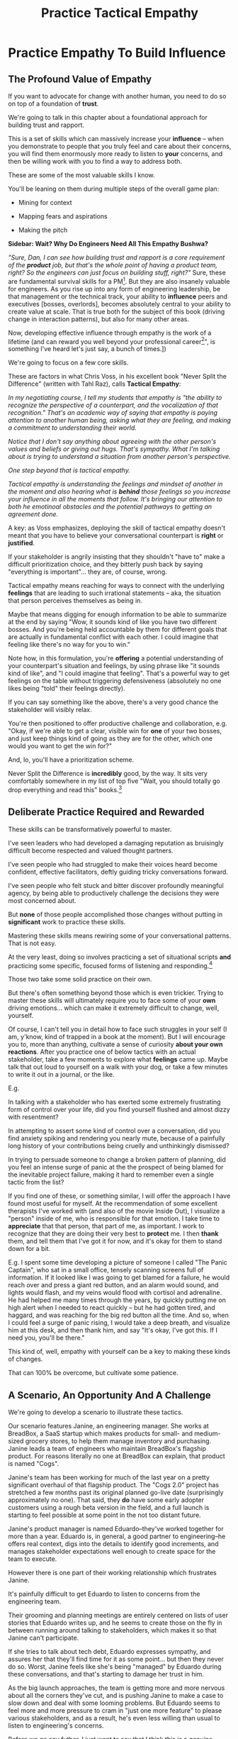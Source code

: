 :PROPERTIES:
:ID:       4FEA3BD5-8E85-4BB6-8F59-15FDE4F38572
:END:
#+title: Practice Tactical Empathy
#+filetags: :Chapter:
* Practice Empathy To Build Influence

** The Profound Value of Empathy

# Defining "Tactical Empathy"

If you want to advocate for change with another human, you need to do so on top of a foundation of *trust*.

# If you want to be effective in *advocate for a change in how you work together*, you need to build a different kind of relationship -- one founded on trust and rapport.

We're going to talk in this chapter about a foundational approach for building trust and rapport.

This is a set of skills which can massively increase your *influence* -- when you demonstrate to people that you truly feel and care about their concerns, you will find them enormously more ready to listen to *your* concerns, and then be willing work with you to find a way to address both.

# you'll be able to get people to listen to and your concerns, you'll be able to persuade them to take a chance on trying something new.


# END SIDEBAR

These are some of the most valuable skills I know.

You'll be leaning on them during multiple steps of the overall game plan:

 - Mining for context

 - Mapping fears and aspirations

 - Making the pitch

*Sidebar: Wait? Why Do Engineers Need All This Empathy Bushwa?*

/"Sure, Dan, I can see how building trust and rapport is a core requirement of the *product* job, but that's the whole point of having a product team, right? So the engineers can just focus on building stuff, right?"/ Sure, these are fundamental survival skills for a PM[fn:: in fact, I highly recommend testing for them during PM interviews]. But they are also insanely valuable for engineers. As you rise up into any form of engineering leadership, be that management or the technical track, your ability to *influence* peers and executives [bosses, overlords], becomes absolutely central to your ability to create value at scale. That is true both for the subject of this book (driving change in interaction patterns), but also for many other areas.

Now, developing effective influence through empathy is the work of a lifetime (and can reward you well beyond your professional career[fn:: "This whole active listening thing has been really helping with [insert spouse's name]", is something I've heard let's just say, a bunch of times.])

We're going to focus on a few core skills.

These are factors in what Chris Voss, in his excellent book "Never Split the Difference" (written with Tahl Raz), calls *Tactical Empathy*:

    /In my negotiating course, I tell my students that empathy is "the ability to recognize the perspective of a counterpart, and the vocalization of that recognition." That's an academic way of saying that empathy is paying attention to another human being, asking what they are feeling, and making a commitment to understanding their world./

    /Notice that I don't say anything about agreeing with the other person's values and beliefs or giving out hugs. That's sympathy. What I'm talking about is trying to understand a situation from another person's perspective./

    /One step beyond that is tactical empathy./

    /Tactical empathy is understanding the feelings and mindset of another in the moment and also hearing what is *behind* those feelings so you increase your influence in all the moments that follow. It's bringing our attention to both he emotinoal obstacles and the potential pathways to getting an agreement done./

A key: as Voss emphasizes, deploying the skill of tactical empathy doesn't meant that you have to believe your conversational counterpart is *right* or *justified*.

If your stakeholder is angrily insisting that they shouldn't "have to" make a difficult prioritization choice, and they bitterly push back by saying "everything is important"... they are, of course, wrong.

Tactical empathy means reaching for ways to connect with the underlying *feelings* that are leading to such irrational statements -- aka, the situation that person perceives themselves as being in.

Maybe that means digging for enough information to be able to summarize at the end by saying "Wow, it sounds kind of like you have two different bosses. And you're being held accountable by them for different goals that are actually in fundamental conflict with each other. I could imagine that feeling like there's no way for you to win."

Note how, in this formulation, you're *offering* a potential understanding of your counterpart's situation and feelings, by using phrase like "it sounds kind of like", and "I could imagine that feeling". That's a powerful way to get feelings on the table without triggering defensiveness (absolutely no one likes being "told" their feelings directly).

If you can say something like the above, there's a very good chance the stakeholder will visibly relax.

You're then positioned to offer productive challenge and collaboration, e.g. "Okay, if we're able to get a clear, visible win for *one* of your two bosses, and just keep things kind of going as they are for the other, which one would you want to get the win for?"

And, lo, you'll have a prioritization scheme.

Never Split the Difference is *incredibly* good, by the way. It sits very comfortably somewhere in my list of top five "Wait, you should totally go drop everything and read this" books.[fn:: Others that threaten to be in that top five include "Escaping the Build Trap" by Melissa Perri, "The Principles of Product Development Flow" by Don Reinertsen, "Designing Data-Intensive Applications", by Martin Kleppmann, "High Output  Management" by Andy Grove, "The Art of Action" by Stephen Bungay, and "Eleanor & Park", by Rainbow Rowell]

** Deliberate Practice Required and Rewarded

These skills can be transformatively powerful to master.

I've seen leaders who had developed a damaging reputation as bruisingly difficult become respected and valued thought partners.

# , who people made certain to consult when facing hard problems.

I've seen people who had struggled to make their voices heard become confident, effective facilitators, deftly guiding tricky conversations forward.

I've seen people who felt stuck and bitter discover profoundly meaningful agency, by being able to productively challenge the decisions they were most concerned about.

But *none* of those people accomplished those changes without putting in *significant* work to practice these skills.

Mastering these skills means rewiring some of your conversational patterns. That is not easy.

At the very least, doing so involves practicing a set of situational scripts *and* practicing some specific, focused forms of listening and responding.[fn:: it's like learning an improvisational form, for all the theater geeks out there. Also, hi there, theater geeks! You are so very much my people, if that wasn't clear already.]

Those two take some solid practice on their own.

But there's often something beyond those which is even trickier. Trying to master these skills will ultimately require you to face some of your *own* driving emotions... which can make it extremely difficult to change, well, yourself.

Of course, I can't tell you in detail how to face such struggles in your self (I am, y'know, kind of trapped in a book at the moment). But I will encourage you to, more than anything, cultivate a sense of curiosity *about your own reactions*. After you practice one of below tactics with an actual stakeholder, take a few moments to explore what *feelings* came up. Maybe talk that out loud to yourself on a walk with your dog,  or take a few minutes to write it out in a journal, or the like.

E.g.

In talking with a stakeholder who has exerted some extremely frustrating form of control over your life, did you find yourself flushed and almost dizzy with resentment?

In attempting to assert some kind of control over a conversation, did you find anxiety spiking and rendering you nearly mute, because of a painfully long history of your contributions being cruelly and unthinkingly dismissed?

In trying to persuade someone to change a broken pattern of planning, did you feel an intense surge of panic at the the prospect of being blamed for the inevitable project failure, making it hard to remember even a single tactic from the list?

If you find one of these, or something similar, I will offer the approach I have found most useful for myself. At the recommendation of some excellent therapists I've worked with (and also of the movie Inside Out), I visualize a "person" inside of me, who is responsible for that emotion. I take time to *appreciate* that that person, that part of me, as important. I work to recognize that they are doing their very best to *protect* me. I then *thank* them, and tell them that I've got it for now, and it's okay for them to stand down for a bit.

E.g. I spent some time developing a picture of someone I called "The Panic Captain", who sat in a small office, tensely scanning screens full of information. If it looked like I was going to get blamed for a failure, he would reach over and press a giant red button, and an alarm would sound, and lights would flash, and my veins would flood with cortisol and adrenaline. He had helped me many times through the years, by quickly putting me on high alert when I needed to react quickly -- but he had gotten tired, and haggard, and was reaching for the big red button all the time. And so, when I could feel a surge of panic rising, I would take a deep breath, and visualize him at this desk, and then thank him, and say "It's okay, I've got this. If I need you, you'll be there."

This kind of, well, empathy with yourself can be a key to making these kinds of changes.

# somewhat surprisingly hard to apply these.

That can 100% be overcome, but cultivate some patience.

** A Scenario, An Opportunity And A Challenge

We're going to develop a scenario to illustrate these tactics.

Our scenario features Janine, an engineering manager. She works at BreadBox, a SaaS startup which makes products for small- and medium-sized grocery stores, to help them manage inventory and purchasing. Janine leads a team of engineers who maintain BreadBox's flagship product. For reasons literally no one at BreadBox can explain, that product is named "Cogs".

Janine's team has been working for much of the last year on a pretty significant overhaul of that flagship product. The "Cogs 2.0" project has stretched a few months past its original planned go-live date (surprisingly approximately no one). That said, they *do* have some early adopter customers using a rough beta version in the field, and a full launch is starting to feel possible at some point in the not too distant future.

Janine's product manager is named Eduardo--they've worked together for more than a year. Eduardo is, in general, a good partner to engineering--he offers real context, digs into the details to identify good increments, and manages stakeholder expectations well enough to create space for the team to execute.

However there is one part of their working relationship which frustrates Janine.

It's painfully difficult to get Eduardo to listen to concerns from the engineering team.

Their grooming and planning meetings are entirely centered on lists of user stories that Eduardo writes up, and he seems to create those on the fly in between running around talking to stakeholders, which makes it so that Janine can't participate.

If she tries to talk about tech debt, Eduardo expresses sympathy, and assures her that they'll find time for it as some point... but then they never do so. Worst, Janine feels like she's being "managed" by Eduardo during these conversations, and that's starting to damage her trust in him.

As the big launch approaches, the team is getting more and more nervous about all the corners they've cut, and is pushing Janine to make a case to slow down and deal with some looming problems. But Eduardo seems to feel more and more pressure to cram in "just one more feature" to please various stakeholders, and as a result, he's even less willing than usual to listen to engineering's concerns.

Before we go any futher, I just want to say that I think this is a genuine problem!

Whether or not it's right to "fix tech debt" now, it's very important that there be a clear means for the engineers to advocate for investments in things they believe are valuable to the business. I believe the PM should almost always have ultimate say over prioritization (that's the heart of their job), but they should *also* be accountable for listening clearly to engineering and factoring engineering's concerns into the work of the team.

Eduardo isn't truly listening--which is creating risk for the business.

# Of course, as more grocery stores are starting to use Cogs 2.0 in the field, there's more and more demand for Eduardo's time, so their regular 1:1's are starting to get cancelled with a somewhat alarming frequency.

# Which is hard, because there is a

What should Janine do?

Well, so far, her attempts to talk about the overall problem, the *pattern* of their working together, have gotten nowhere. And, as more grocery stores are starting to use Cogs 2.0 in the field, there's more and more demand for Eduardo's time, so her 1:1's with him have started to get cancelled with a somewhat alarming frequency.

Janine decides to make a coherent pitch for change, as per the approach suggested earlier.

She and several senior engineers work to come up with an "initial increment of change", focused on a very specific risk, around database performance.

# In this particular case, the team's biggest immediate worry is how the database will handle a full launch of Cogs 2.0. The new version makes a *lot* more requests from the front to the back end, and a bunch of those requests then issue DB queries  that are very, very far from optimized. There's even a chance they're going to have to reorganize some tables under the hood. They're pretty worried.

# They got enough worried that Janine and a couple of the engineers on the team have come up with a first increment -- they read O'Reilly's Implementing Service Level Objectives, and want to follow the game plan in the first few chapters to implement SLI's (those first few chapters are incredibly good, btw).

Now, Janine could go to Eduardo and lay that out as a proposal, ala:

/We're worried about site capacity. Our initial monitoring of the database is showing some worrisome spikes, so we want to spend a few weeks building Service Level Indicators, which will create much more actionable data./

That's reasonable. It might work.

But let's practice empathy, this time focused on the situation Eduardo finds himself in, as Janine goes to him with this request:

Eduardo has *dozens* of other people making *similar* requests of him, *all the time* -- half the sales team, the director of customer success, Phil from the help desk, the company CEO who likes to check up on their corner grocery store's requests, etc. All of those people are constantly reaching out to Eduardo via Slack, email, casual conversations in the office kitchen.

# Every request urgent, every request time-sensitive.

Companies have product teams *because* they can't do all the things they want, and someone has to steward a difficult process of decision-making.

# The product manager *can't* say yes to all of those requests -- in fact, they can't say yes to almost *any* of them.

From a certain perspective, Eduardo's *job* is to continually disappoint everyone around him.[fn:: Nathan Papazian, my product partner at Ellevation, commonly referred to himself as the company's Chief Disappointment Officer.]

And that includes engineering.

So we should not be surprised if Janine's well-reasoned advocacy about site capacity, as above, falls on deaf ears. Or gets put on the "We'll get to that when we have some downtime" list, aka, the "We'll probably never get to it" list.

What could she do, to move her request to the "Let's talk about if it's this sprint or the next one" list?

A fundamental truth of working with humans: if you want someone to *listen to you*, you are incredibly well-served by *first, listening to them*.

But, it takes a bit of work to get most humans to genuinely share what they're thinking and feeling, so that they can *feel* listened to and heard.

So we're going to use a few tricks.

** Tactic 1: Repeat Trailing Three Words

The first one is simple and somewhat *bizarrely* effective:

First, you ask someone a question.

They respond with an answer.

You then calmly and curiously repeat the last three words they said, back to them, inflected as a question.

And then you stop talking and wait.

*That's it*.

If you can achieve any form of genuine curiosity as you speak, and if you can stop yourself from saying anything other than those three words...

... the person will then start talking again, telling you more and more.

And they'll *feel* like you're hearing and understanding them.

It shouldn't be this simple. But it totally works.[fn:: If you happen to like romantic comedies, you might catch this *exact tactic* from Never Split the Difference being referenced in episode <something> of Nobody Wants This]

In our scenario, let's start by imagining that the Janine does *not* have this skill at her disposal, and let's see how the conversation might go.

    JANINE: I'd like to talk about taking the time this month to implement Service Level Indicators -- it'd really help us stay ahead of potential capacity issues.

    EDUARDO: Okay, how much time are we talking about?

    JANINE: We're not sure, we think it's probably three weeks of work for Andrea. And we'd need some of your time to review what she comes up with.

    EDUARDO: Oh, I don't know. I thought we were depending on Andrea to fix the issues with the new chip aisle features for Cogs 2.0. I don't think we can pause that right now.

    JANINE: If we don't do the work now, I bet we're not going to find time for it before launch. We're only talking about three weeks, we can timebox it you want.

    EDUARDO: Okay, I'll think about it.

How'd that go?

Janine is trying to speak to value, which is good.

But...

...most product leaders would experience this as someone *pushing* them for something.

And a core survival skill for a PM is being able to ignore people who push them for things.

To find another way, let's notice that, at one point, Eduardo stated a *concern*: "I'm not sure we can slow that down right now".

Janine responded with, essentially, an *argument*: "If we don't do that work now..."

Let's replay this conversation with the Repeat Trailing Three Words tactic.

First, Janine instead starts with a question -- not with immediate advocacy.

    JANINE: I wanted to ask -- how are you thinking about our key priorities for the month?

    EDUARDO: [typing on his laptop] I mean, we've gotta stay on track for the Cogs 2.0 migration.

    JANINE: ...the Cogs migration?

    [pause]

    EDUARDO: Yes. [He pauses his typing, sighs]. The Success team has *finally* started converting a few of the busy urban grocery stores. Of course now they want to add all these new blocker "requirements". [He sketches in air quotes]

    JANINE: ...oh, new blocker requirements?

    [pause]

    EDUARDO: [Now looking at Janine] Yeah. I mean, we're absolutely not going to do them all, but we're going to have to figure out which ones are genuinely important.

    JANINE: ... which are genuinely important?

    [pause]

    EDUARDO: Yep. Oh, that, and just some other fit and finish work, I think. [He considers for a moment, then nods and exhales] What's on your mind?

Those may look like dry words on the page, but it can be remarkably effective in person -- and it can be done with such a simple approach. You have to try it and experience it to fully believe it.

If you're able to deploy this tactic well, you'll achieve two *super* important things:

 - *First, you'll build rapport*

   You're demonstrating, simply by listening, that you want to work *with* the PM to solve their problems.

   Eduardo started the conversation in a bit of a haze, half-listening, half-distracted.

   By the end, he feels like Janine *understands his problems*. I know that seems odd, but, again, it really works.

 - *Second, you'll acquire context*

   Janine learned about which segment of customers Eduardo is focused on, and some tricky internal company dynamics he's wrestling with.

   She can put those to use in making her case.

We'll demonstrate how to do so, but first, we'll talk about a second core skill of Tactical Empathy.

** Tactic 2: Echo Back and Summarize

In using the Repeat Trailing Three Words tactic, Janine has learned that Eduardo is focused on migrating busy urban grocery stores to Cogs 2.0.

# XXX a bit of a repeat with the end of previous section.

This context provides an *excellent* opening to discuss the site capacity issues she's worried about--those busy urban grocery stores use some of Cogs's features at a scale that puts greater than normal strains on capacity.

Thus, if the team *doesn't* build better visibility into capacity limits, they could end up frustrating those high-end customers the moment they convert.

Given the above, here is the key question:

*What should Janine say next?*

The last thing Eduardo said was:

    /EDUARDO: Yep. Oh, that, and just some other fit and finish work, I think. What's on your mind?/

He has *invited* the engineering leader to state their concerns!

Clearly, she can now start speaking to potential value, right?

Nope.

Instead, in this moment, she should slow down and carefully *repeat back a brief summary of what they've just learned*.

And then ask if she's got it right.

i.e. in our story above, that might look like:

    EDUARDO: Yep. Oh, that, and just some other fit and finish work, I think. What's on your mind?

    JANINE: Let me just say that back, see if I've got it. [consults her notes, takes a breath, then looks up]. The biggest focus for this month is converting busy urban groceries. The success team is raising a lot of issues they think are blockers, but your guess is that not all of them are *actual* blockers, so there's going to be some work to untangle that. Beyond that work, it's mostly just fit and finish, to get ready for the big launch. Is that about right?

    EDUARDO: Yeah, [he says, slowly], tha's tmostly that's it. [He trails off, looking slightly hesitant]

    JANINE: What's not quite right?

    EDUARDO: Well, I don't expect us to *actually* convert many big customers *this* month -- but we need to be sure we can *next* month.

    JANINE: So, it's, like, ensuring we're fully *ready* to convert, is that right?

    EDUARDO: Yes. [He nods, satisfied]

Why is this so valuable?

First, by summarizing, you will nearly always discover something you didn't get quite right.

In the example above, *being ready* to convert large customers *next* month is quite different from *actually converting* large customers *this* month.

If Janine had left the conversation believing the goal was immediate conversions, she'd be taking her team down the wrong road.

Second, summarizing back makes an enormous difference in helping the speaker to *feel understood*.

When a person explains something they care about, it's quite rare for them to feel confident that they've actually been understood.

They won't usually consciously articulate this to themselves -- but some part of them will wonder, uncertainly, if their attempt succeeded or not.

I feel like I should say that, for certain kinds of speakers who are maybe not the most fun to work with, their internal narrative will not be "Did my attempt to communicate succeed?" but rather, "Did the listener understand this completely clear point I just made, or are they stupid?"[fn:: If my game plan for working with stakeholders assumed they were all kind and pleasant, I would not have very much to offer you. Luckily, that's not the case.]

Luckily, you address both of those the same way -- because they are driven by the same underlying uncertainty about being understood.

# Humans rarely experience themselves as being fully understood.

If you, as  that listener, take the time to summarize back your understanding, and get it even vaguely right, the speaker will feel a genuine sense of *relief*.

If you pay careful attention, you may even see them visibly exhale.

# It's like you've completed an open transaction that was otherwise hanging.

Which is exactly the mode you want them to be in, if you're going to turn the corner and now ask them to engage in *your* concerns.

You earn space to advocate, by demonstrating that you are willing to lead with empathy and understanding.

** Tactic 3: Posit a Spectrum to Draw People Out
The two tactics we've discussed so far are useful for keeping a conversation moving.

But sometimes, it's hard to get a conversation going at all.

Sometimes, you ask a stakeholder:

/"What are most important goals for the next quarter?"/

And they say:

/"All our goals are important."/[fn:: Sometimes, as a bonus, they look vaguely affronted that you've asked them to prioritize and/or think.]

It can feel like the stakeholder is an unyielding wall, and you can't get into an actual conversation.

One tactic I've found useful is to:

 - Guess two different, potentially valid answers to the question

 - Offer them as "ends of a spectrum"

 - Ask the stakeholder where they think things land on that spectrum

For example, that could sound like:

/"I've heard you say that the Enterprise customers are our next key target for conversion. I could imagine at least, like, two different reasons for that. On the one hand, I could imagine it's because they represent so much of our revenue -- so we need to make sure we're converting them, because we think getting them on 2.0 will make for happier customers. Or, on the other hand, I could imagine it's more that the Enterprise customers have the most complex use cases, so doing the conversion will force us to ensure that 2.0 fully meets all the use cases of 1.0 -- across all of our customers, not just the enterprise ones. Would you say it's more one of those than the other? Or more something else?"/

Part of why this works so well is that you are, in essence, *offering the stakeholder an opportunity to tell you you're wrong*.

But to do so in a way which allows you to fill in your picture, to answer the most important contextual questions.

That is much "safer" and easier for a stakeholder to do than to come up with an initial answer themselves.

In the above, they might say something like:

/"It's mostly just that they're such a big chunk of our revenue. Well, that and also because they each have a hotline to someone on Customer Success, who will then come and derail our work if things don't seem right."/

Or they might say the opposite:

/"Oh, the immediate revenue is not important, you can not worry about that. It's really much more about ensuring that 2.0 has genuine feature parity with 1.0."/

Or they might say:

/Oh, it's really not either of those. The enterprise customers just have so many users, it's going to take a long time to do the change management. And our support team can't support both versions forever, so we need to start that clock./

Then, you've got them talking, and you can start to repeat trailing words and echo back summaries.

** Tactic 4: Offer a Labeled Understanding of Feelings
It seems like, maybe you could
** Tactic 5: Play Low Status to Inject Concerns
** Tactic 6: Make Your Stakeholder a Beleaguered Hero
ad
** Retrain Your Brain By Practicing With Friends

I have coached dozens of people on these tactics.

Over and over, I have seen people significantly level up their ability to influence and persuade.

However, also over and over, I've seen them initially struggle to apply these tactics.

Repeating words and echoing back summaries can just *feel* like such a strange way to talk to someone.

There are, I think, two core drivers for this:

First, when you're about to echo or repeat, your brain will tell you "Ugh, they just told you this, don't *bore* them."

Once you've practiced this a few times, this feeling disappears -- because you can see  how much people love to hear their own words and thoughts.

The second problem is that using these tactics will turn up valuable context, aka things you didn't previously know.

When that happens, your mind will suddenly make connections and see new opportunities.

That will often feel *exciting*.

In our scenario the Janine might suddenly see the connection between the large customers and the capacity challenges she was eager to discuss.

When that kind of discovery happens, a spike of excitement hormones hits your bloodstream, and your brain immediately *urges* you to share this new awesome idea, right away.

"Oh," your brain will say, "they're going to love this, go go go!"

That's a trap -- you are *always* better served by first ensuring you fully understood and ensuring the speaker feels fully heard.

It takes conscious practice to retrain your brain.

Furthermore, it's best to do that practice when the stakes are low--aka, *not* in a negotiation with a key stakeholder.

Here's the game plan:

First, pick one of the two tactics -- either repeating trailing words, or echoing back summaries.

Then, pick someone you trust -- it doesn't have to be a co-worker, I've seen people profitably practice with a friend, roommate, or spouse.

If you're feeling nervous, you can explicitly ask that person, "Is it okay if I practice some active listening skills that I'm working on for my job?"

# This is for *you*, not for them -- to remove some of your fear of being annoying.

As the conversation starts, tell yourself, "My job is to deliberately do use this tactic *too much* -- my goal is for the other person to say, afterwards, 'Eh, you could have echoed/repeated a bit less'".

Then, every single time the other person says something, employ the tactic.

It should feel weird as heck.

After a few conversation rounds, pause, and ask the person "How did that feel?"

Listen to them, and repeat back what they tell you.

Some possible follow ups include:

 - "Did I miss anything important?"

 - "Was any part of it annoying?"

 - "Was there any part where I didn't sound sincerely interested"

Then, keep practicing.

** Wrapping It All Up

Continuing our scenario, having gained all this information, the engineering leader is ready to lay out a really effective case for technical investment.

They could take some time to review their notes, maybe talk to an engineer to flush out a bit more detail and then say[fn:: Or write down in a memo -- I find writing both forces a useful clarity of thinking and can also provide a nice opportunity for sharing your thinking with engineers who are growing towards leadership] something like the following:

/Okay, it sounds like our key goal for *this* month is to ensure we're ready to transition Enterprise customers to Forms 2.0, *next* month./

/We really want those first ENT customers who come over to have a *great* experience of Forms 2.0, because the ENT segment represents almost half our revenue, so we can't win without them. And they have a lot of clout through their dedicated Success team partners, so if any one of them has a bad experience, it could blow up our ability to keep moving forward./

/The engineers have identified a risk -- all our early adopters of Forms 2.0 come from our SMB segment. Those customers all have relatively small data sets. But the Enterprise customers who use the old, legacy Forms 1.0 product, all have *much* bigger data sets than we've seen for the new Form 2.0 in production so far./

/As we've sprinted to build Forms 2.0, we've asked the team to get things out in the simplest form as quickly as possible. Which we're really glad about. But we think there's a very real chance that, if an ENT customer were to start using Forms 2.0 today, with their large data sets, they would experience painfully long load times for almost all the key new pages. In fact, worst case, many of those pages could potentially seem broken./

/We really don't want that to happen./

/Fortunately, we think we have a couple of good options for speeding things up -- once we find any bottlenecks./

/Unfortunately, we don't have great *visibility* into how those pages are performing, or where bottlenecks are./

/Therefore, we'd like to propose that we commit time to building a clearer picture of our capacity limits, and, once we've done that, ensuring that we have sufficient capacity to guarantee an excellent experience for the first Enterprise customers who commit to Forms 2.0./

This is a far more persuasive pitch then where things started -- it's laid out in the context of the stakeholder's immediate goals, it makes clear that the lack of visibility is in and of itself a key problem, it even subtly evokes some specific and vivid fears ("many pages could potentially seem broken.")

In fact, the product leader is so convinced, they say:

/"That sounds like a great idea, thank you raising this concern. Just one question, and then I'd be ready to commit time on the roadmap: how long will this project take? How long will it take to ensure good performance for enterprise users?"/

How to answer that question is the subject of our next chapter.


** Cultivate Curiosity & Sincerity
A final point.

As you work to learn these tactics, you'll be very well-served by living in a place of *curiosity*.

If you can allow yourself to be genuinely curious, all of these tactics will come across as *sincere* -- which makes them 100x more effective.

Allow yourself to be curious about your business, allow yourself to be curious about your stakeholders, allow yourself to be curious about the problems in your business that your stakeholders are wrestling with.

It can sometimes be useful to try to unhook the part of your brain worries about whether or not you'll be percieved as intelligent or experienced (which is a totally natural thing to be worried about!)

You *will* be able to demonstrate intelligence and experience -- by asking great questions, and by giving concise and clear summaries.[fn:: Of course, I must acknowledge that I'm saying this as a tall white man with a deep voice... so people are far too ready to ascribe intelligence and experience to me. But I have seen the tactic of "moving the conversation forward by being the listener and summarizer and clarifier" be a form of leadership for folks from less privileged groups]

* [OLD] Practice Tactical Empathy
** Putting Ourselves In a Stakeholder's Shoes

# A Brief Exercise In Stakeholder Empathy

# Sometimes, It's Hard To Be a Stakeholder

# It's Hard Out There for a Stakeholder

#

I think it's legitimately hard for most engineers to imagine just how [well and truly] *miserable* it is for many stakeholders to work with engineering.

In almost every other part of their working life, a business leader gets to:

 - Identify an important problem

 - Set goals that represent solving that problem

 - And then *give those goals to someone*

# That is, in fact, what it means to be an effective leader -- set clear goals, and hold people accountable to achieving them.

But once engineering gets involved, everything goes to hell.

What seem like straightforward goals turn into an absolute blizzard of confusion, the engineers produce ridiculous estimates, then fail to meet those estimates, then finally deliver something that doesn't even *work*.

When the business leader asks questions, they get back a flurry of incomprehensible jargon.

And then, despite literally *everything* being painfully far behind plan, the engineers announce that they want to *stop working on actual business needs* so they can "clean things up", or "retire tech debt".

It's weird as hell to work with engineering.[fn:: I like to think it's like hiring a contractor to remodel your kitchen, going away for the weekend, and coming back to discover they're on the verge of demolishing your entire house because they found some wiring they think is "ugly".]

# XXX Cut the below and stash it somewhere for later/other book

If you want to be effective in *advocating for technical investments*, you need to build a different kind of relationship -- one founded on trust and rapport.

Ideally, your company has a strong product team, who play a central role in building trust and rapport with The Rest of the Business.

But I have found that, for *technical investments specifically*, it's often down to the engineering leader to persuade their business counterparts -- be they sales, the CEO, *or their product manager* -- of the potential value of some specific chunk of work.

# This is a core part of why great engineering leaders combine strong technical judgment with *effective influence*.

We're going to talk in this chapter about leveling up on influence.

# XXX Connect to multiple steps of game plan

** Defining "Tactical Empathy"

Mastering effective influence is the work of a lifetime.

We're going to focus on a few core skills.

These are factors in what Chris Voss, in his excellent book "Never Split the Difference" (written with Tahl Raz), calls *Tactical Empathy*:

    /In my negotiating course, I tell my students that empathy is "the ability to recognize the perspective of a counterpart, and the vocalization of that recognition." That's an academic way of saying that empathy is paying attention to another human being, asking what they are feeling, and making a commitment to understanding their world./

    /Notice that I don't say anything about agreeing with the other person's values and beliefs or giving out hugs. That's sympathy. What I'm talking about is trying to understand a situation from another person's perspective./

    /One step beyond that is tactical empathy./

    /Tactical empathy is understanding the feelings and mindset of another in the moment and also hearing what is *behind* those feelings so you increase your influence in all the moments that follow. It's bringing our attention to both he emotinoal obstacles and the potential pathways to getting an agreement done./

A key: as Voss emphasizes, deploying the skill of tactical empathy doesn't meant that you have to believe your conversational counterpart is *right* or *justified*.

If your stakeholder is angrily insisting that they shouldn't "have to" make a difficult prioritization choice, and they bitterly push back by saying "everything is important"... they are, of course, wrong.

Tactical empathy means reaching for ways to connect with the underlying *feelings* that are leading to such irrational statements -- aka, the situation that person perceives themselves as being in.

Maybe that means digging for enough information to be able to summarize at the end by saying "Wow, it sounds like you kind of have two different bosses. And you're being held accountable by them for different goals that are actually in fundamental conflict with each other. I could imagine that feeling like there's no way for you to win."

Note how, in this formulation, you're *offering* a potential understanding of your counterpart's situation and feelings, by using phrase like "it sounds kind of like", and "I could imagine that feeling". That's a powerful way to get feelings on the table without triggering defensiveness (no one likes being "told" their feelings directly).

If you can say something like the above, there's a very good chance the stakeholder will visibly relax.

You're then positioned to offer productive challenge and collaboration, e.g. "Okay, if we had to disappoint one of those two bosses, but get a visible, clear win for the other, which would be the way to go?"

NSTD is *incredibly* good, by the way. I super, super highly recommend it.

** A Scenario, An Opportunity And A Challenge

We're going to develop a scenario to illustrate these tactics.

Let's say you've followed the game plan in this book, up to here.

You've dug in on the engineering team's concerns, and, in so doing, found one that you were able to turn into a statement of significant potential value for the business.

Let's say that one was around site capacity -- the engineers are justifiably concerned about the risk of the site slowing down to the point of becoming unusable.

You've done a little bit of work on the side, to build some crude visibility.

As a next step up the ladder, you've roughly scoped a small project around developing good Service Level Indicators[fn:: The first few chapters of O'Reilly's Implementing Service Level Objectives are an incredibly good game plan for this].

You could go to your product counterpart and lay that out as a proposal, ala:

/We're worried about site capacity. Our initial monitoring of the database is showing some worrisome spikes, so we want to spend a few weeks building Service Level Indicators, which will create much more actionable data./

That's reasonable. It might work.

But let's practice empathy again, this time focused on the situation our product counterpart finds themselves in, as we go to them with this request:

Your product counterpart likely has *dozens* of other people making *similar* requests of them, *all the time* -- sales people, the success team, the help desk, your company's visionary CEO, all reaching out via Slack, email, casual conversations in the office kitchen, difficult negotiations in front of half the leadership team. Every request urgent, every request time-sensitive.

# Companies have product teams *because* they can't do all the things they want, and someone has to steward a difficult process of decision-making.

The product manager *can't* say yes to all of those requests -- in fact, they can't say yes to almost *any* of them.

The Product Manager's *job* is to continually disappoint everyone around them.[fn:: Nathan Papazian, my product partner at Ellevation, commonly referred to himself as the company's Chief Disappointment Officer.]

And that includes engineering.

So you should not be surprised if your well-reasoned advocacy about site capacity, as above, falls on deaf ears. Or gets put on the "We'll get to that when we have some downtime" list, aka, the "We'll probably never get to it" list.

What can you do, to move your request to the "Let's talk about if it's this sprint or the next one" list?

A fundamental truth of working with humans: if you want someone to *listen to you*, you are incredibly well-served by *first, listening to them*.

But, it takes a bit of work to get most humans to genuinely share what they're thinking and feeling, so that they can *feel* listened to and heard.

So we're going to use a few tricks.

** Tactic 1: Repeat Trailing Three Words

The first one is simple and somewhat *bizarrely* effective:

First, you ask someone a question.

They respond with an answer.

You then calmly and curiously repeat the last three words they said, back to them, inflected as a question.

And then you stop talking and wait.

*That's it*.

If you can achieve any form of genuine curiosity as you speak, and if you can stop yourself from saying anything other than those three words...

... the person will then start talking again, telling you more and more.

And they'll *feel* like you're hearing and understanding them.

It shouldn't be this simple. But it totally works.[fn:: If you happen to like romcoms, you might catch this *exact tactic* from Never Split the Difference being referenced in episode <something> of Nobody Wants This]

In our scenario, let's start by imagining that the engineering leader does *not* have this skill at their disposal, and let's see how the conversation might go.

    ENG: I'd like to talk about taking the time this month to implement Service Level Indicators -- it'd really help us stay ahead of potential capacity issues.

    PRODUCT: Okay, how much time are we talking about?

    ENG: We're not sure, we think it's probably three weeks of work for Andrea. And we'd need some of your time to review what she comes up with.

    PRODUCT: Oh, I don't know. I thought we were depending on Andrea to fix the issues with the search indexing with Forms 2.0. I'm not sure we can slow that down right now.

    ENG: If we don't do the work now, I bet we're not going to find time for it before launch. We're only talking about three weeks, we can timebox it you want.

    PRODUCT: Okay, I'll think about it.

How'd that go?

The Engineering leader is trying to speak to value, which is good.

But...

...most product leaders would experience this as someone *pushing* them for something.

And a core survival skill for a PM is being able to ignore people who push them for things.

To find another way, let's notice that, at one point, the PM stated a *concern*: "I'm not sure we can slow that down right now".

The Engineering Leader responded with, essentially, an *argument*: "If we don't do that work now..."

Let's replay this conversation with the Repeat Trailing Three Words tactic.

First, the engineer will start with a question -- not with immediate advocacy.

    ENG: I wanted to ask -- how are you thinking about our key priorities for the month?

    PRODUCT: Well, we absolutely have to stay on track for the Forms 2.0 migration.

    ENG: ...the Forms migration?

    [tiny pause]

    PRODUCT: Yes. The Success team has *finally* started converting some of the Enterprise customers, and they're complaining about all sorts of new blocker requirements.

    ENG: ...oh, new blocker requirements?

    [tiny pause]

    PRODUCT: Yeah. I mean, we're absolutely not going to do them all, but we're going to have to figure out which ones are genuinely important.

    ENG: ... which are genuinely important?

    [tiny pause]

    PRODUCT: Yep. Oh, that, and just some other fit and finish work, I think. What's on your mind?

# XXX Insert something about "Those may look like dry words on the page, but it's remarkably different in person -- and it can be done with such a simple approach. You have to try it and experience it to fully believe it.

If you play this game at all well, you'll achieve two *super* important things:

 - First, you'll build *rapport*

   You're demonstrating, simply by listening, that you want to work *with* the PM to solve their problems.

 - Second, you'll acquire extremely useful *context*

   Which you can then use as part of making your case.

We'll demonstrate how to do so, but first, we'll talk about a second core skill of Tactical Empathy.

** Tactic 2: Echo Back and Summarize

In using the Repeat Trailing Three Words tactic, the engineering leader has learned that the product manager is focused on transitioning Enterprise customers.

This context provides an *excellent* opening to discuss the site capacity issues, because enterprise customers use site features at a scale that puts greater than normal strains on capacity.

Thus, if the team *doesn't* build better visibility into capacity limits, they could end up frustrating those enterprise customers the moment they convert.

Given the above, here is the key question:

*What should the engineering leader say next?*

The last thing the product manager said was:

    /PRODUCT: Yep. Oh, that, and just some other fit and finish work, I think. What's on your mind?/

The PM has *invited* the engineering leader to state their concerns!

Clearly, the engineering leader can now start speaking to potential value, right?

Nope.

Instead, in this moment, the engineering leader should slow down and carefully *repeat back a brief summary of what they've just learned*.

And then ask if they've got it right.

i.e. in our story above, that might look like:

    PRODUCT: Yep. Oh, that, and just some other fit and finish work, I think. What's on your mind?

    ENG: Let me just see if I've got this. [consults notes]. The biggest focus for this month is converting Enterprise customers. The success team is raising a lot of issues they think are blockers, but your guess is that not all of them are *actual* blockers, so there's going to be some work to untangle that. Beyond that work, it's mostly just fit and finish, to get ready for the big launch. Is that about right?

    PRODUCT: Yeah. I mean, the one caveat is that I don't expect us to actually convert many Enterprise customers *this* month -- but we need to be sure we can *next* month.

    ENG: So, it's, like, ensuring we're fully *ready* to convert, is that right?

    PRODUCT: Yes.

Why is this so valuable?

First, by summarizing, you will nearly always discover something you didn't get quite right.

In the example above, *being ready* to convert Enterprise customers *next* month is quite different from *actually converting* Enterprise customers *this* month.

If you had left the conversation believing the goal was immediate conversions, you'd be taking your team down the wrong road.

Second, summarizing back makes an *enormous* difference in helping the speaker to feel understood.

When a person explains something they care about, it's quite rare for them to feel confident that they've actually been understood.

They won't usually consciously articulate this to themselves -- but some part of them will wonder, uncertainly, if their attempt succeeded or not.

I feel like I should say that, for certain kinds of speakers who are maybe not the most fun to work with, their internal narrative will not be "Did my attempt to communicate succeed?" but rather, "Did the listener understand this completely clear point I just made, or are they stupid?"[fn:: If my game plan for working with stakeholders assumed they were all kind and pleasant, I would not have very much to offer you. Luckily, that's not the case.]

Luckily, you address both of those the same way -- because they are driven by the same underlying uncertainty about being understood.

# Humans rarely experience themselves as being fully understood.

If you, as  that listener, take the time to summarize back your understanding, and get it even vaguely right, the speaker will feel a genuine sense of *relief*.

If you pay careful attention, you may even see them visibly exhale.

# It's like you've completed an open transaction that was otherwise hanging.

Which is exactly the mode you want them to be in, if you're going to turn the corner and now ask them to engage in *your* concerns.

You earn space to advocate, by demonstrating that you are willing to lead with empathy and understanding.

** Retrain Your Brain By Practicing With Friends

I have coached dozens of people on these tactics.

Over and over, I have seen people significantly level up their ability to influence and persuade.

However, also over and over, I've seen them initially struggle to apply these tactics.

Repeating words and echoing back summaries can just *feel* like such a strange way to talk to someone.

There are, I think, two core drivers for this:

First, when you're about to echo or repeat, your brain will tell you "Ugh, they just told you this, don't *bore* them."

Once you've practiced this a few times, this feeling disappears -- because you can see  how much people love to hear their own words and thoughts.

The second problem is that using these tactics will turn up valuable context, aka things you didn't previously know.

When that happens, your mind will suddenly make connections and see new opportunities.

That will often feel *exciting*.

In our scenario the engineering leader might suddenly see the connection between the Enterprise customers and the capacity challenges they were already eager to discuss.

When that kind of discovery happens, a spike of excitement hormones hits your bloodstream, and your brain immediately *urges* you to share this new awesome idea, right away.

"Oh," your brain will say, "they're going to love this, go go go!"

That's a trap -- you are *always* better served by first ensuring you fully understood and ensuring the speaker feels fully heard.

It takes conscious practice to retrain your brain.

Furthermore, it's best to do that practice when the stakes are low -- aka, *not* in a negotiation with a key stakeholder.

Here's the game plan:

First, pick one of the two tactics -- either repeating trailing words, or echoing back summaries.

Then, pick someone you trust -- it doesn't have to be a co-worker, I've seen people profitably practice with a friend, roommate, or spouse.

If you're feeling nervous, you can explicitly ask that person, "Is it okay if I practice some active listening skills that I'm working on for my job?"

# This is for *you*, not for them -- to remove some of your fear of being annoying.

As the conversation starts, tell yourself, "My job is to deliberately do use this tactic *too much* -- my goal is for the other person to say, afterwards, 'Eh, you could have echoed/repeated a bit less'".

Then, every single time the other person says something, employ the tactic.

It should feel weird as heck.

After a few conversation rounds, pause, and ask the person "How did that feel?"

Listen to them, and repeat back what they tell you.

Some possible follow ups include:

 - "Did I miss anything important?"

 - "Was any part of it annoying?"

 - "Was there any part where I didn't sound sincerely interested"

Then, keep practicing.

** Tactic 3: Posit a Spectrum to Draw People Out
The two tactics we've discussed so far are useful for keeping a conversation moving.

But sometimes, it's hard to get a conversation going at all.

Sometimes, you ask a stakeholder:

/"What are most important goals for the next quarter?"/

And they say:

/"All our goals are important."/[fn:: Sometimes, as a bonus, they look vaguely affronted that you've asked them to prioritize and/or think.]

It can feel like the stakeholder is an unyielding wall, and you can't get into an actual conversation.

One tactic I've found useful is to:

 - Guess two different, potentially valid answers to the question

 - Offer them as "ends of a spectrum"

 - Ask the stakeholder where they think things land on that spectrum

For example, that could sound like:

/"I've heard you say that the Enterprise customers are our next key target for conversion. I could imagine at least, like, two different reasons for that. On the one hand, I could imagine it's because they represent so much of our revenue -- so we need to make sure we're converting them, because we think getting them on 2.0 will make for happier customers. Or, on the other hand, I could imagine it's more that the Enterprise customers have the most complex use cases, so doing the conversion will force us to ensure that 2.0 fully meets all the use cases of 1.0 -- across all of our customers, not just the enterprise ones. Would you say it's more one of those than the other? Or more something else?"/

Part of why this works so well is that you are, in essence, *offering the stakeholder an opportunity to tell you you're wrong*.

But to do so in a way which allows you to fill in your picture, to answer the most important contextual questions.

That is much "safer" and easier for a stakeholder to do than to come up with an initial answer themselves.

In the above, they might say something like:

/"It's mostly just that they're such a big chunk of our revenue. Well, that and also because they each have a hotline to someone on Customer Success, who will then come and derail our work if things don't seem right."/

Or they might say the opposite:

/"Oh, the immediate revenue is not important, you can not worry about that. It's really much more about ensuring that 2.0 has genuine feature parity with 1.0."/

Or they might say:

/Oh, it's really not either of those. The enterprise customers just have so many users, it's going to take a long time to do the change management. And our support team can't support both versions forever, so we need to start that clock./

Then, you've got them talking, and you can start to repeat trailing words and echo back summaries.

** Wrapping It All Up

Continuing our scenario, having gained all this information, the engineering leader is ready to lay out a really effective case for technical investment.

They could take some time to review their notes, maybe talk to an engineer to flush out a bit more detail and then say[fn:: Or write down in a memo -- I find writing both forces a useful clarity of thinking and can also provide a nice opportunity for sharing your thinking with engineers who are growing towards leadership] something like the following:

/Okay, it sounds like our key goal for *this* month is to ensure we're ready to transition Enterprise customers to Forms 2.0, *next* month./

/We really want those first ENT customers who come over to have a *great* experience of Forms 2.0, because the ENT segment represents almost half our revenue, so we can't win without them. And they have a lot of clout through their dedicated Success team partners, so if any one of them has a bad experience, it could blow up our ability to keep moving forward./

/The engineers have identified a risk -- all our early adopters of Forms 2.0 come from our SMB segment. Those customers all have relatively small data sets. But the Enterprise customers who use the old, legacy Forms 1.0 product, all have *much* bigger data sets than we've seen for the new Form 2.0 in production so far./

/As we've sprinted to build Forms 2.0, we've asked the team to get things out in the simplest form as quickly as possible. Which we're really glad about. But we think there's a very real chance that, if an ENT customer were to start using Forms 2.0 today, with their large data sets, they would experience painfully long load times for almost all the key new pages. In fact, worst case, many of those pages could potentially seem broken./

/We really don't want that to happen./

/Fortunately, we think we have a couple of good options for speeding things up -- once we find any bottlenecks./

/Unfortunately, we don't have great *visibility* into how those pages are performing, or where bottlenecks are./

/Therefore, we'd like to propose that we commit time to building a clearer picture of our capacity limits, and, once we've done that, ensuring that we have sufficient capacity to guarantee an excellent experience for the first Enterprise customers who commit to Forms 2.0./

This is a far more persuasive pitch then where things started -- it's laid out in the context of the stakeholder's immediate goals, it makes clear that the lack of visibility is in and of itself a key problem, it even subtly evokes some specific and vivid fears ("many pages could potentially seem broken.")

In fact, the product leader is so convinced, they say:

/"That sounds like a great idea, thank you raising this concern. Just one question, and then I'd be ready to commit time on the roadmap: how long will this project take? How long will it take to ensure good performance for enterprise users?"/

How to answer that question is the subject of our next chapter.


** Cultivate Curiosity & Sincerity
A final point.

As you work to learn these tactics, you'll be very well-served by living in a place of *curiosity*.

If you can allow yourself to be genuinely curious, all of these tactics will come across as *sincere* -- which makes them 100x more effective.

Allow yourself to be curious about your business, allow yourself to be curious about your stakeholders, allow yourself to be curious about the problems in your business that your stakeholders are wrestling with.

It can sometimes be useful to try to unhook the part of your brain worries about whether or not you'll be percieved as intelligent or experienced (which is a totally natural thing to be worried about!)

You *will* be able to demonstrate intelligence and experience -- by asking great questions, and by giving concise and clear summaries.[fn:: Of course, I must acknowledge that I'm saying this as a tall white man with a deep voice... so people are far too ready to ascribe intelligence and experience to me. But I have seen the tactic of "moving the conversation forward by being the listener and summarizer and clarifier" be a form of leadership for folks from less privileged groups]

* Scraps
** Warning: Deliberate Practice Required

I'm going to share what I have experienced as one of the most powerful tactics of my entire working life.

# No exaggeration, I think my good fortune to be strong at this has made me a few million dollars over the course of my working career.

I have coached dozens and dozens of people on this approach -- and seen them adopt it with outstanding results.

But I have also seen that it takes just about everyone some real work to master.

The approach I'm talking about is what Chris Voss calls, in his excellent book, Never Split the Difference, *"tactical empathy"*.

I'll explain what that concept means, break down some specific tactics, and offer exercises that I've seen people use to build their skills up.

But this chapter, more than most, is going to require you to do some genuine homework, to get the value.

** Engineers Need Context and Decision-Making

# Product? CEO? Marketing? Yes.

Unfortunately, for the company as a whole to be successful, engineers also need two things from their business counterparts, that *not all other teams need*.

First, engineers need a lot of *context* -- they need to know *why* they're being asked to achieve certain goals.

It's only with generous amounts of context that engineers can, when they hit the inevitable roadblocks in the original plan, come up with creative solutions that still solve the underlying problems.

Second, engineers also need someone who can make frequent *decisions*. So much is learned as you go, the company can only win if there's someone who is ready to swiftly make difficult tradeoff and reprioritization calls.

In some ways, we're just talking about the role of product management.


But, I have found that, for *technical investments specifically*, it's often down to the engineering leader to persuade their business counterparts -- be they product, marketing, or the CEO -- to provide that kind of full context and decision-making partnership.

I would love to live in a world where, when an engineer asked someone "*Why* are you asking me to build thing X?", they got a rich, full answer, situating the desired feature as part of a coherent business strategy, with various options and tradeoffs already on the table.
But, back here in reality, we often fail to live up to that ideal.

So, the first thing engineering leaders are going to want to level up on is, extracting business context from those around them -- and doing so in a way that builds trust and rapport.

Which brings us to the marvelously powerful skills of *tactical empathy*.

** Scrap

I would love to live in a world where, when an engineer asked someone "*Why* are you asking me to build thing X?", they got a rich, full answer, situating the desired feature as part of a coherent business strategy, with various options and tradeoffs already on the table.
But, back here in reality, we often fail to live up to that ideal.

So, the first thing engineering leaders are going to want to level up on is, extracting business context from those around them -- and doing so in a way that builds trust and rapport.

Which brings us to the marvelously powerful skills of *tactical empathy*.

** Tactical Empathy By Example

A series of ways that, when talking with someone, you can make them feel deeply and fully *heard*.

Both intellectually (as in, they feel like you actually understand some thing they care deeply about), and also emotionally (as in, they perceive you as "with them" in facing some difficult challenge).

It allow you to both building trust, but *also* draw out vastly more information than you otherwise would, about context, goals, risks, etc.

All of which is just incredibly valuable for engineering leaders -- *especially* if they are preparing to advocate for a technical investment.

I'll bring that to life with two versions of a conversation an engineering leader might have with an executive at their company.

*** Scrap

The information you're obtaining is super useful for at least two reasons:

 - First, so you can understand what technical work is most valuable to the business right now

 - Second, so you can clearly draw those connections

E.g. if you come to understand that the new user model tweaks are a part of a major strategic shift to open the product up to more users, who are are likely to significantly increase the volume of daily visits, suddenly those lingering database capacity issues might feel a lot more important to fully suss out. And you have a straightforward way to advocate for that work, by tying it to the upcoming shift.s

*** Version 1 - Solid Questions, No Tactical Empathy

[Scene: Morning. We're in the kitchen in the offices of WeFixU, a health care startup that provides virtual primary care. LIESL KO, an engineering manager at WeFixU, is blearily pouring herself a cup of coffee. She looks up, and there, hovering by her elbow, she discovers CHRIS COLABRI, WeFixU's CEO. LIESL blinks uncertainly.]

CHRIS: [briskly] Morning.

LIESL: Morning, um, Chris.

CHRIS: [Nodding] It's... Lisa, right?

LIESL: Actually Liesl, but close enough, haha.

[CHRIS smiles absently and, as LIESL steps back, pours himself a cup of coffee. LIESL screws up her courage].

LIESL: Do you mind if I ask you a question?

[CHRIS blows on his coffee and shrugs, non-committally. LIESL forges on.]

LIESL: So, my team is adding providers to our user model.

CHRIS: Okay?

[LIESL has clearly lost him]

LIESL: Let me back up. I think we're trying to let doctors log in? Is that right?

CHRIS: Oh, absolutely. That's a key goal. [He nods vigorously]

LIESL: Why are we... doing that?

CHRIS: Because it's really important.

LIESL: Oh. I see.

CHRIS: Glad we got to talk, Lisa. Wait, Liesl! [He claps her on the shoulder and strides off]

*** Post-Game Analysis

First off, seriously, god bless Liesl, for having the guts to ask her CEO *why* her team was building something.

But... she didn't get very far -- her question kind of bounced off Chris.

She neither learned anything that might help her team come up with creative solutions to underlying business problems, *nor* did she build up rapport and trust with Chris so that she could later be ready to advocate for one of those creative solutions.

Let's see how it might go, if Liesl had really strong tactical empathy skills.

*** Version 2 - Same Questions, Solid Tactical Empathy

[...]

LIESL: Let me back up. I think we're trying to let doctors log in? Is that right?

CHRIS: Oh, absolutely. That's a key goal. [He nods vigorously]

LIESL: [intently]... a key goal?

CHRIS: Yes. We've got to improve the provider experience.

LIESL: ... the provider experience?

CHRIS: *Exactly*. Right now, specialist providers can't even find us an option, so they're turning patients away.

LIESL: Oh, interesting. Let me say that back, see if I've got it. It sounds like right now, when patients talk to a specialist, and tell them that WeFixU is their primary care, the specialist doesn't know who we are. And that means they turn the patients away? Is that right?

CHRIS: Yes, yes. Well, *almost*. It's also, they have systems to verify primary care providers, but we're not listed in those.

LIESL: ... not listed in those?

CHRIS: Right. And that's not something we think we can fix.

LIESL: Okay, let me say that back. The reason we're getting turned away is partly because we're not listed in the systems that the specialists use to verify primary care providers. But that's hard enough to solve, we think we're better off giving the specialists a way to connect with us directly? Is that about it?

CHRIS: Yes, exactly. That's good. That's right.

LIESL: Cool. Can I ask one more question?

CHRIS: [checks watch] Shoot.

LIESL: Why, exactly, do we think we can't fix the issue with being listed?

CHRIS: What do you mean?

LIESL: Well, it's like, I could imagine a couple of reasons. Maybe [she gestures with one hand, over to her right], it, like, takes a long time to get listed, and we don't think we can afford to wait. Or, on the other [gestures with the other, to her left], I could maybe imagine that, because WeFixU is a pretty different kind of primary care provider, the main listings don't know what to do with us. Is it one of those, or like, a mix of the two? [indicates with her hands, points on the spectrum between the two]. Or something else?

CHRIS: Oh I see what you're saying. It's kind of a combination -- *because* we're so different, it seems to be taking forever to move ahead with the listing companies. So we think it makes more sense to let providers just directly log in.

LIESL: Got it, got it. It's the combination of those two.

CHRIS: Exactly. Well, I've got to go. I'm really glad we got to talk!

LIESL: Me, too. And remember, Liesl not Lisa!

[CHRIS laughs]

*** Post-Game Analysis

** Old Conclusion w/ Good Increment

/Therefore, we're proposing that Andrea spends the next three weeks developing and implementing a first draft of Service Level Indicators -- which will show us, basically "Are customers happy in their use of Forms 2.0?". And if they're *not*, we can know before the help desk or success team comes to us, and the team can quickly swarm and address it./

/This has some real tradeoff costs. We had planned for Andrea to take point on adding new features to the Search Indexing. We think the potential performance issues are a bigger risk. And, if we understand it right, not all the ENT customers need those new Search features, so we might be able to delay the transition for customers who do need them. We believe the risk of bad performance cuts across all of the ENT customers./

/The key milestone Andrea would be working towards, which she can hit within 3 weeks, would be to ready to sit down with you and me, and review both the definitions of an initial set of the SLI's *and* how those SLI's are performing in production./

/We'd then be able to decide, together, if that performance seems acceptable. If so, we can return to our original plans and just keep an eye on performance as transitions ramp up. If performance already seems problematic, or if we're just uncertain, the team could start some proactive load testing, or if we've found any bottlenecks, deal with those./

/But we don't have to make that decision yet -- we'll have more info in just a few weeks./

Note how the engineering leader is offering a carefully time-boxed increment that ends with a *shared decision*

The fundamental definition of the first stage of this technical investment is: build a thing in mo more than 3 weeks that will both create some incremental improvements *and* allow the stakeholder and the eng leader to make a collaborative decision about what to do next.
